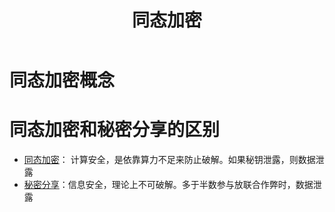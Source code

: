 :PROPERTIES:
:ID:       ca6c74f7-5179-414f-8e57-47a9a165ab73
:ROAM_ALIASES: HomomorphicEncryption
:END:
#+filetags: :隐私计算

* 同态加密概念

* 同态加密和秘密分享的区别
  - [[id:ca6c74f7-5179-414f-8e57-47a9a165ab73][同态加密]]： 计算安全，是依靠算力不足来防止破解。如果秘钥泄露，则数据泄露
  - [[id:9ff1a071-1a13-49c6-8a61-b8b629380951][秘密分享]]：信息安全，理论上不可破解。多于半数参与放联合作弊时，数据泄露

* Options                                                          :noexport:
  #+title: 同态加密 
